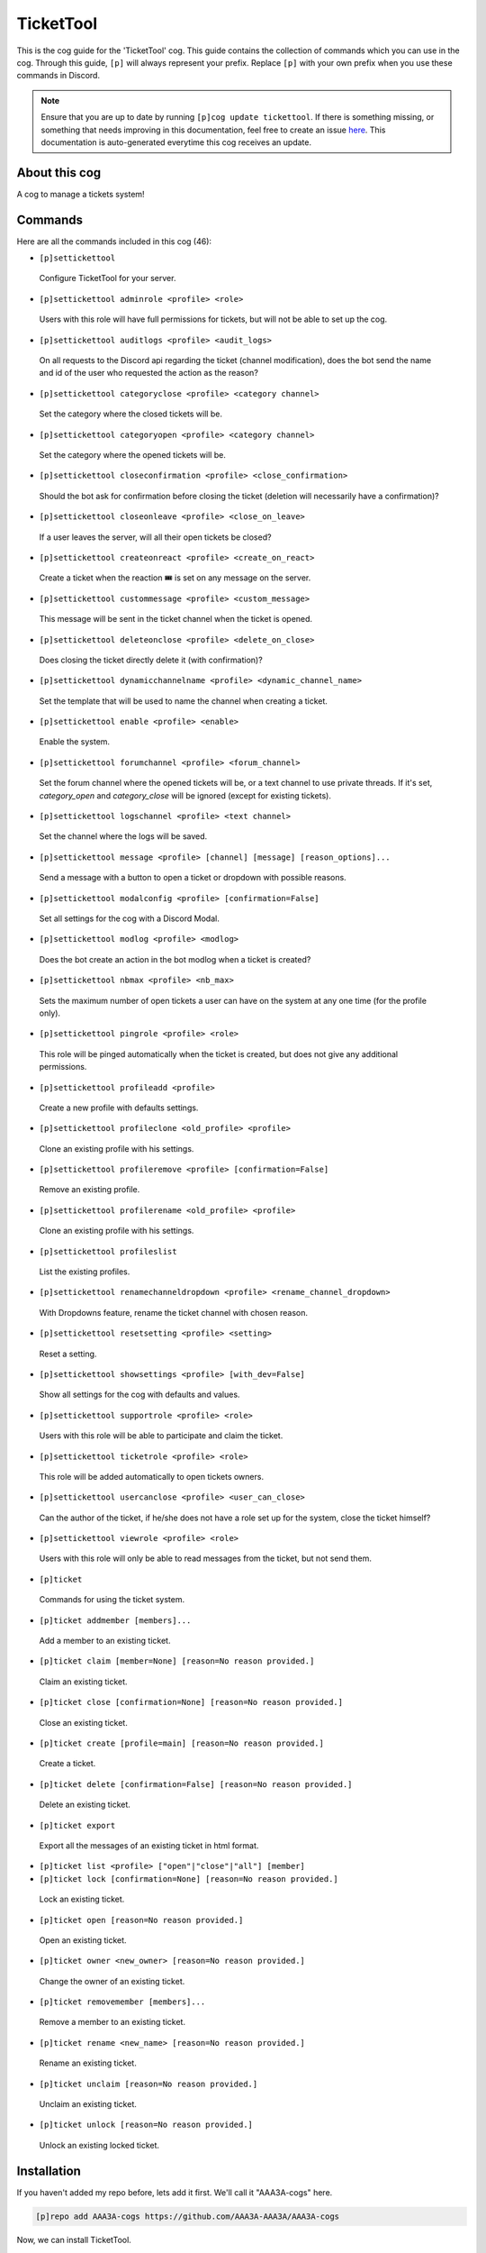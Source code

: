 .. _tickettool:
==========
TicketTool
==========

This is the cog guide for the 'TicketTool' cog. This guide contains the collection of commands which you can use in the cog.
Through this guide, ``[p]`` will always represent your prefix. Replace ``[p]`` with your own prefix when you use these commands in Discord.

.. note::

    Ensure that you are up to date by running ``[p]cog update tickettool``.
    If there is something missing, or something that needs improving in this documentation, feel free to create an issue `here <https://github.com/AAA3A-AAA3A/AAA3A-cogs/issues>`_.
    This documentation is auto-generated everytime this cog receives an update.

--------------
About this cog
--------------

A cog to manage a tickets system!

--------
Commands
--------

Here are all the commands included in this cog (46):

* ``[p]settickettool``
 Configure TicketTool for your server.

* ``[p]settickettool adminrole <profile> <role>``
 Users with this role will have full permissions for tickets, but will not be able to set up the cog.

* ``[p]settickettool auditlogs <profile> <audit_logs>``
 On all requests to the Discord api regarding the ticket (channel modification), does the bot send the name and id of the user who requested the action as the reason?

* ``[p]settickettool categoryclose <profile> <category channel>``
 Set the category where the closed tickets will be.

* ``[p]settickettool categoryopen <profile> <category channel>``
 Set the category where the opened tickets will be.

* ``[p]settickettool closeconfirmation <profile> <close_confirmation>``
 Should the bot ask for confirmation before closing the ticket (deletion will necessarily have a confirmation)?

* ``[p]settickettool closeonleave <profile> <close_on_leave>``
 If a user leaves the server, will all their open tickets be closed?

* ``[p]settickettool createonreact <profile> <create_on_react>``
 Create a ticket when the reaction 🎟️ is set on any message on the server.

* ``[p]settickettool custommessage <profile> <custom_message>``
 This message will be sent in the ticket channel when the ticket is opened.

* ``[p]settickettool deleteonclose <profile> <delete_on_close>``
 Does closing the ticket directly delete it (with confirmation)?

* ``[p]settickettool dynamicchannelname <profile> <dynamic_channel_name>``
 Set the template that will be used to name the channel when creating a ticket.

* ``[p]settickettool enable <profile> <enable>``
 Enable the system.

* ``[p]settickettool forumchannel <profile> <forum_channel>``
 Set the forum channel where the opened tickets will be, or a text channel to use private threads. If it's set, `category_open` and `category_close` will be ignored (except for existing tickets).

* ``[p]settickettool logschannel <profile> <text channel>``
 Set the channel where the logs will be saved.

* ``[p]settickettool message <profile> [channel] [message] [reason_options]...``
 Send a message with a button to open a ticket or dropdown with possible reasons.

* ``[p]settickettool modalconfig <profile> [confirmation=False]``
 Set all settings for the cog with a Discord Modal.

* ``[p]settickettool modlog <profile> <modlog>``
 Does the bot create an action in the bot modlog when a ticket is created?

* ``[p]settickettool nbmax <profile> <nb_max>``
 Sets the maximum number of open tickets a user can have on the system at any one time (for the profile only).

* ``[p]settickettool pingrole <profile> <role>``
 This role will be pinged automatically when the ticket is created, but does not give any additional permissions.

* ``[p]settickettool profileadd <profile>``
 Create a new profile with defaults settings.

* ``[p]settickettool profileclone <old_profile> <profile>``
 Clone an existing profile with his settings.

* ``[p]settickettool profileremove <profile> [confirmation=False]``
 Remove an existing profile.

* ``[p]settickettool profilerename <old_profile> <profile>``
 Clone an existing profile with his settings.

* ``[p]settickettool profileslist``
 List the existing profiles.

* ``[p]settickettool renamechanneldropdown <profile> <rename_channel_dropdown>``
 With Dropdowns feature, rename the ticket channel with chosen reason.

* ``[p]settickettool resetsetting <profile> <setting>``
 Reset a setting.

* ``[p]settickettool showsettings <profile> [with_dev=False]``
 Show all settings for the cog with defaults and values.

* ``[p]settickettool supportrole <profile> <role>``
 Users with this role will be able to participate and claim the ticket.

* ``[p]settickettool ticketrole <profile> <role>``
 This role will be added automatically to open tickets owners.

* ``[p]settickettool usercanclose <profile> <user_can_close>``
 Can the author of the ticket, if he/she does not have a role set up for the system, close the ticket himself?

* ``[p]settickettool viewrole <profile> <role>``
 Users with this role will only be able to read messages from the ticket, but not send them.

* ``[p]ticket``
 Commands for using the ticket system.

* ``[p]ticket addmember [members]...``
 Add a member to an existing ticket.

* ``[p]ticket claim [member=None] [reason=No reason provided.]``
 Claim an existing ticket.

* ``[p]ticket close [confirmation=None] [reason=No reason provided.]``
 Close an existing ticket.

* ``[p]ticket create [profile=main] [reason=No reason provided.]``
 Create a ticket.

* ``[p]ticket delete [confirmation=False] [reason=No reason provided.]``
 Delete an existing ticket.

* ``[p]ticket export``
 Export all the messages of an existing ticket in html format.

* ``[p]ticket list <profile> ["open"|"close"|"all"] [member]``
 

* ``[p]ticket lock [confirmation=None] [reason=No reason provided.]``
 Lock an existing ticket.

* ``[p]ticket open [reason=No reason provided.]``
 Open an existing ticket.

* ``[p]ticket owner <new_owner> [reason=No reason provided.]``
 Change the owner of an existing ticket.

* ``[p]ticket removemember [members]...``
 Remove a member to an existing ticket.

* ``[p]ticket rename <new_name> [reason=No reason provided.]``
 Rename an existing ticket.

* ``[p]ticket unclaim [reason=No reason provided.]``
 Unclaim an existing ticket.

* ``[p]ticket unlock [reason=No reason provided.]``
 Unlock an existing locked ticket.

------------
Installation
------------

If you haven't added my repo before, lets add it first. We'll call it
"AAA3A-cogs" here.

.. code-block:: ini

    [p]repo add AAA3A-cogs https://github.com/AAA3A-AAA3A/AAA3A-cogs

Now, we can install TicketTool.

.. code-block:: ini

    [p]cog install AAA3A-cogs tickettool

Once it's installed, it is not loaded by default. Load it by running the following command:

.. code-block:: ini

    [p]load tickettool

---------------
Further Support
---------------

Check out my docs `here <https://aaa3a-cogs.readthedocs.io/en/latest/>`_.
Mention me in the #support_other-cogs in the `cog support server <https://discord.gg/GET4DVk>`_ if you need any help.
Additionally, feel free to open an issue or pull request to this repo.

------
Credit
------

Thanks to Kreusada for the Python code to automatically generate this documentation!
